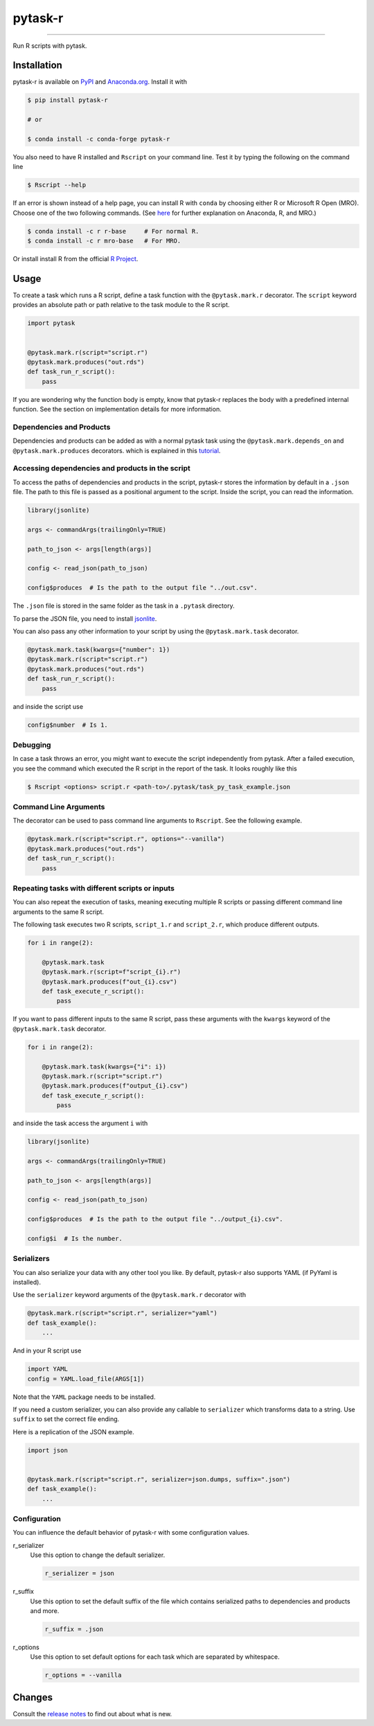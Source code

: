 pytask-r
========

.. image:: https://img.shields.io/pypi/v/pytask-r?color=blue
    :alt: PyPI
    :target: https://pypi.org/project/pytask-r

.. image:: https://img.shields.io/pypi/pyversions/pytask-r
    :alt: PyPI - Python Version
    :target: https://pypi.org/project/pytask-r

.. image:: https://img.shields.io/conda/vn/conda-forge/pytask-r.svg
    :target: https://anaconda.org/conda-forge/pytask-r

.. image:: https://img.shields.io/conda/pn/conda-forge/pytask-r.svg
    :target: https://anaconda.org/conda-forge/pytask-r

.. image:: https://img.shields.io/pypi/l/pytask-r
    :alt: PyPI - License
    :target: https://pypi.org/project/pytask-r

.. image:: https://img.shields.io/github/workflow/status/pytask-dev/pytask-r/main/main
   :target: https://github.com/pytask-dev/pytask-r/actions?query=branch%3Amain

.. image:: https://codecov.io/gh/pytask-dev/pytask-r/branch/main/graph/badge.svg
    :target: https://codecov.io/gh/pytask-dev/pytask-r

.. image:: https://results.pre-commit.ci/badge/github/pytask-dev/pytask-r/main.svg
    :target: https://results.pre-commit.ci/latest/github/pytask-dev/pytask-r/main
    :alt: pre-commit.ci status

.. image:: https://img.shields.io/badge/code%20style-black-000000.svg
    :target: https://github.com/psf/black

------

Run R scripts with pytask.


Installation
------------

pytask-r is available on `PyPI <https://pypi.org/project/pytask-r>`_ and `Anaconda.org
<https://anaconda.org/conda-forge/pytask-r>`_. Install it with

.. code-block:: console

    $ pip install pytask-r

    # or

    $ conda install -c conda-forge pytask-r

You also need to have R installed and ``Rscript`` on your command line. Test it by
typing the following on the command line

.. code-block:: console

    $ Rscript --help

If an error is shown instead of a help page, you can install R with ``conda`` by
choosing either R or Microsoft R Open (MRO). Choose one of the two following commands.
(See `here <https://docs.anaconda.com/anaconda/user-guide/tasks/ using-r-language>`_
for further explanation on Anaconda, R, and MRO.)

.. code-block:: console

    $ conda install -c r r-base     # For normal R.
    $ conda install -c r mro-base   # For MRO.

Or install install R from the official `R Project <https://www.r-project.org/>`_.


Usage
-----

To create a task which runs a R script, define a task function with the
``@pytask.mark.r`` decorator. The ``script`` keyword provides an absolute path or path
relative to the task module to the R script.

.. code-block:: python

    import pytask


    @pytask.mark.r(script="script.r")
    @pytask.mark.produces("out.rds")
    def task_run_r_script():
        pass

If you are wondering why the function body is empty, know that pytask-r replaces the
body with a predefined internal function. See the section on implementation details for
more information.


Dependencies and Products
~~~~~~~~~~~~~~~~~~~~~~~~~

Dependencies and products can be added as with a normal pytask task using the
``@pytask.mark.depends_on`` and ``@pytask.mark.produces`` decorators. which is explained
in this `tutorial
<https://pytask-dev.readthedocs.io/en/stable/tutorials/defining_dependencies_products.html>`_.


Accessing dependencies and products in the script
~~~~~~~~~~~~~~~~~~~~~~~~~~~~~~~~~~~~~~~~~~~~~~~~~

To access the paths of dependencies and products in the script, pytask-r stores the
information by default in a ``.json`` file. The path to this file is passed as a
positional argument to the script. Inside the script, you can read the information.

.. code-block:: r

    library(jsonlite)

    args <- commandArgs(trailingOnly=TRUE)

    path_to_json <- args[length(args)]

    config <- read_json(path_to_json)

    config$produces  # Is the path to the output file "../out.csv".

The ``.json`` file is stored in the same folder as the task in a ``.pytask`` directory.

To parse the JSON file, you need to install `jsonlite
<https://github.com/jeroen/jsonlite>`_.

You can also pass any other information to your script by using the
``@pytask.mark.task`` decorator.

.. code-block:: python

    @pytask.mark.task(kwargs={"number": 1})
    @pytask.mark.r(script="script.r")
    @pytask.mark.produces("out.rds")
    def task_run_r_script():
        pass

and inside the script use

.. code-block:: r

    config$number  # Is 1.


Debugging
~~~~~~~~~

In case a task throws an error, you might want to execute the script independently from
pytask. After a failed execution, you see the command which executed the R script in
the report of the task. It looks roughly like this

.. code-block:: console

    $ Rscript <options> script.r <path-to>/.pytask/task_py_task_example.json


Command Line Arguments
~~~~~~~~~~~~~~~~~~~~~~

The decorator can be used to pass command line arguments to ``Rscript``. See the
following example.

.. code-block:: python

    @pytask.mark.r(script="script.r", options="--vanilla")
    @pytask.mark.produces("out.rds")
    def task_run_r_script():
        pass


Repeating tasks with different scripts or inputs
~~~~~~~~~~~~~~~~~~~~~~~~~~~~~~~~~~~~~~~~~~~~~~~~

You can also repeat the execution of tasks, meaning executing multiple R scripts or
passing different command line arguments to the same R script.

The following task executes two R scripts, ``script_1.r`` and ``script_2.r``,
which produce different outputs.

.. code-block:: python

    for i in range(2):

        @pytask.mark.task
        @pytask.mark.r(script=f"script_{i}.r")
        @pytask.mark.produces(f"out_{i}.csv")
        def task_execute_r_script():
            pass

If you want to pass different inputs to the same R script, pass these arguments with
the ``kwargs`` keyword of the ``@pytask.mark.task`` decorator.

.. code-block:: python

    for i in range(2):

        @pytask.mark.task(kwargs={"i": i})
        @pytask.mark.r(script="script.r")
        @pytask.mark.produces(f"output_{i}.csv")
        def task_execute_r_script():
            pass

and inside the task access the argument ``i`` with

.. code-block:: r

    library(jsonlite)

    args <- commandArgs(trailingOnly=TRUE)

    path_to_json <- args[length(args)]

    config <- read_json(path_to_json)

    config$produces  # Is the path to the output file "../output_{i}.csv".

    config$i  # Is the number.


Serializers
~~~~~~~~~~~

You can also serialize your data with any other tool you like. By default, pytask-r
also supports YAML (if PyYaml is installed).

Use the ``serializer`` keyword arguments of the ``@pytask.mark.r`` decorator with

.. code-block:: python

    @pytask.mark.r(script="script.r", serializer="yaml")
    def task_example():
        ...

And in your R script use

.. code-block:: r

    import YAML
    config = YAML.load_file(ARGS[1])

Note that the ``YAML`` package needs to be installed.

If you need a custom serializer, you can also provide any callable to ``serializer``
which transforms data to a string. Use ``suffix`` to set the correct file ending.

Here is a replication of the JSON example.

.. code-block:: python

    import json


    @pytask.mark.r(script="script.r", serializer=json.dumps, suffix=".json")
    def task_example():
        ...


Configuration
~~~~~~~~~~~~~

You can influence the default behavior of pytask-r with some configuration values.

r_serializer
    Use this option to change the default serializer.

    .. code-block:: ini

        r_serializer = json

r_suffix
    Use this option to set the default suffix of the file which contains serialized
    paths to dependencies and products and more.

    .. code-block:: ini

        r_suffix = .json

r_options
    Use this option to set default options for each task which are separated by
    whitespace.

    .. code-block:: ini

        r_options = --vanilla


Changes
-------

Consult the `release notes <CHANGES.rst>`_ to find out about what is new.
